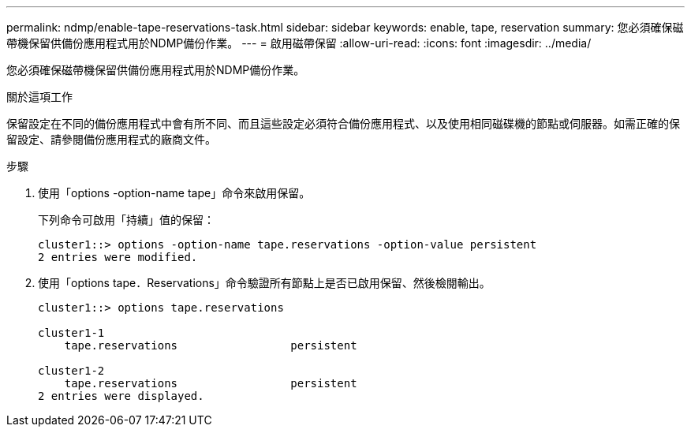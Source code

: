 ---
permalink: ndmp/enable-tape-reservations-task.html 
sidebar: sidebar 
keywords: enable, tape, reservation 
summary: 您必須確保磁帶機保留供備份應用程式用於NDMP備份作業。 
---
= 啟用磁帶保留
:allow-uri-read: 
:icons: font
:imagesdir: ../media/


[role="lead"]
您必須確保磁帶機保留供備份應用程式用於NDMP備份作業。

.關於這項工作
保留設定在不同的備份應用程式中會有所不同、而且這些設定必須符合備份應用程式、以及使用相同磁碟機的節點或伺服器。如需正確的保留設定、請參閱備份應用程式的廠商文件。

.步驟
. 使用「options -option-name tape」命令來啟用保留。
+
下列命令可啟用「持續」值的保留：

+
[listing]
----
cluster1::> options -option-name tape.reservations -option-value persistent
2 entries were modified.
----
. 使用「options tape．Reservations」命令驗證所有節點上是否已啟用保留、然後檢閱輸出。
+
[listing]
----
cluster1::> options tape.reservations

cluster1-1
    tape.reservations                 persistent

cluster1-2
    tape.reservations                 persistent
2 entries were displayed.
----

